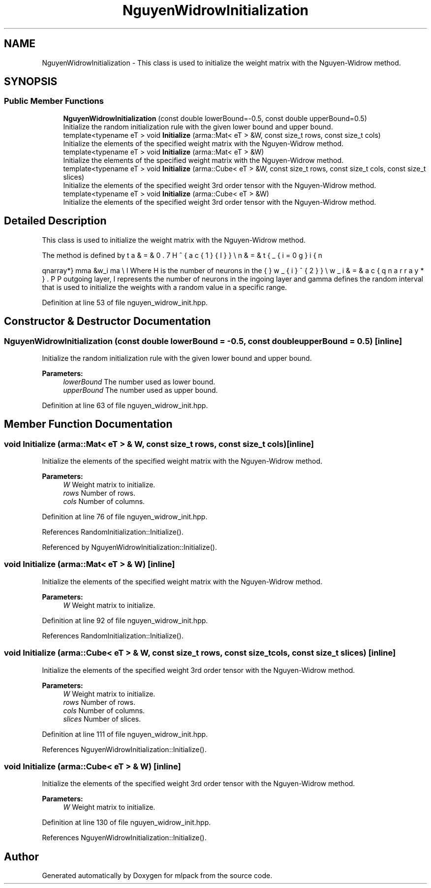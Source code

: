 .TH "NguyenWidrowInitialization" 3 "Sun Aug 22 2021" "Version 3.4.2" "mlpack" \" -*- nroff -*-
.ad l
.nh
.SH NAME
NguyenWidrowInitialization \- This class is used to initialize the weight matrix with the Nguyen-Widrow method\&.  

.SH SYNOPSIS
.br
.PP
.SS "Public Member Functions"

.in +1c
.ti -1c
.RI "\fBNguyenWidrowInitialization\fP (const double lowerBound=\-0\&.5, const double upperBound=0\&.5)"
.br
.RI "Initialize the random initialization rule with the given lower bound and upper bound\&. "
.ti -1c
.RI "template<typename eT > void \fBInitialize\fP (arma::Mat< eT > &W, const size_t rows, const size_t cols)"
.br
.RI "Initialize the elements of the specified weight matrix with the Nguyen-Widrow method\&. "
.ti -1c
.RI "template<typename eT > void \fBInitialize\fP (arma::Mat< eT > &W)"
.br
.RI "Initialize the elements of the specified weight matrix with the Nguyen-Widrow method\&. "
.ti -1c
.RI "template<typename eT > void \fBInitialize\fP (arma::Cube< eT > &W, const size_t rows, const size_t cols, const size_t slices)"
.br
.RI "Initialize the elements of the specified weight 3rd order tensor with the Nguyen-Widrow method\&. "
.ti -1c
.RI "template<typename eT > void \fBInitialize\fP (arma::Cube< eT > &W)"
.br
.RI "Initialize the elements of the specified weight 3rd order tensor with the Nguyen-Widrow method\&. "
.in -1c
.SH "Detailed Description"
.PP 
This class is used to initialize the weight matrix with the Nguyen-Widrow method\&. 

The method is defined by
.PP
\begin{eqnarray*} \gamma &\le& w_i \le \gamma \\ \beta &=& 0.7H^{\frac{1}{I}} \\ n &=& \sqrt{\sum_{i=0}{I}w_{i}^{2}} \\ w_i &=& \frac{\beta w_i}{n} \end{eqnarray*}.PP
Where H is the number of neurons in the outgoing layer, I represents the number of neurons in the ingoing layer and gamma defines the random interval that is used to initialize the weights with a random value in a specific range\&. 
.PP
Definition at line 53 of file nguyen_widrow_init\&.hpp\&.
.SH "Constructor & Destructor Documentation"
.PP 
.SS "\fBNguyenWidrowInitialization\fP (const double lowerBound = \fC\-0\&.5\fP, const double upperBound = \fC0\&.5\fP)\fC [inline]\fP"

.PP
Initialize the random initialization rule with the given lower bound and upper bound\&. 
.PP
\fBParameters:\fP
.RS 4
\fIlowerBound\fP The number used as lower bound\&. 
.br
\fIupperBound\fP The number used as upper bound\&. 
.RE
.PP

.PP
Definition at line 63 of file nguyen_widrow_init\&.hpp\&.
.SH "Member Function Documentation"
.PP 
.SS "void Initialize (arma::Mat< eT > & W, const size_t rows, const size_t cols)\fC [inline]\fP"

.PP
Initialize the elements of the specified weight matrix with the Nguyen-Widrow method\&. 
.PP
\fBParameters:\fP
.RS 4
\fIW\fP Weight matrix to initialize\&. 
.br
\fIrows\fP Number of rows\&. 
.br
\fIcols\fP Number of columns\&. 
.RE
.PP

.PP
Definition at line 76 of file nguyen_widrow_init\&.hpp\&.
.PP
References RandomInitialization::Initialize()\&.
.PP
Referenced by NguyenWidrowInitialization::Initialize()\&.
.SS "void Initialize (arma::Mat< eT > & W)\fC [inline]\fP"

.PP
Initialize the elements of the specified weight matrix with the Nguyen-Widrow method\&. 
.PP
\fBParameters:\fP
.RS 4
\fIW\fP Weight matrix to initialize\&. 
.RE
.PP

.PP
Definition at line 92 of file nguyen_widrow_init\&.hpp\&.
.PP
References RandomInitialization::Initialize()\&.
.SS "void Initialize (arma::Cube< eT > & W, const size_t rows, const size_t cols, const size_t slices)\fC [inline]\fP"

.PP
Initialize the elements of the specified weight 3rd order tensor with the Nguyen-Widrow method\&. 
.PP
\fBParameters:\fP
.RS 4
\fIW\fP Weight matrix to initialize\&. 
.br
\fIrows\fP Number of rows\&. 
.br
\fIcols\fP Number of columns\&. 
.br
\fIslices\fP Number of slices\&. 
.RE
.PP

.PP
Definition at line 111 of file nguyen_widrow_init\&.hpp\&.
.PP
References NguyenWidrowInitialization::Initialize()\&.
.SS "void Initialize (arma::Cube< eT > & W)\fC [inline]\fP"

.PP
Initialize the elements of the specified weight 3rd order tensor with the Nguyen-Widrow method\&. 
.PP
\fBParameters:\fP
.RS 4
\fIW\fP Weight matrix to initialize\&. 
.RE
.PP

.PP
Definition at line 130 of file nguyen_widrow_init\&.hpp\&.
.PP
References NguyenWidrowInitialization::Initialize()\&.

.SH "Author"
.PP 
Generated automatically by Doxygen for mlpack from the source code\&.

